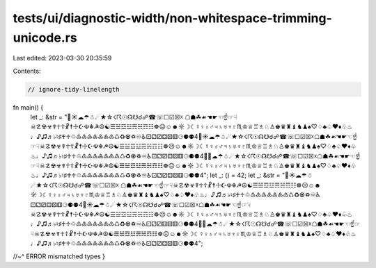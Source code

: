 tests/ui/diagnostic-width/non-whitespace-trimming-unicode.rs
============================================================

Last edited: 2023-03-30 20:35:59

Contents:

.. code-block:: rs

    // ignore-tidy-linelength

fn main() {
    let _: &str = "🦀☀☁☂☃☄★☆☇☈☉☊☋☌☍☎☏☐☑☒☓  ☖☗☘☙☚☛☜☝☞☟☠☡☢☣☤☥☦☧☨☩☪☫☬☭☮☯☰☱☲☳☴☵☶☷☸☹☺☻☼☽☾☿♀♁♂♃♄♅♆♇♏♔♕♖♗♘♙♚♛♜♝♞♟♠♡♢♣♤♥♦♧♨♩♪♫♬♭♮♯♰♱♲♳♴♵♶♷♸♹♺♻♼♽♾♿⚀⚁⚂⚃⚄⚅⚆⚈⚉4🦀☀☁☂☃☄★☆☇☈☉☊☋☌☍☎☏☐☑☒☓☖☗☘☙☚☛☜☝☞☟☠☡☢☣☤☥☦☧☨☩☪☫☬☭☮☯☰☱☲☳☴☵☶☷☸☹☺☻☼☽☾☿♀♁♂♃♄♅♆♇♏♔♕♖♗♘♙♚♛♜♝♞♟♠♡♢♣♤♥♦♧♨♩♪♫♬♭♮♯♰♱♲♳♴♵♶♷♸♹♺♻♼♽♾♿⚀⚁⚂⚃⚄⚅⚆⚈⚉4🦀🦀☁☂☃☄★☆☇☈☉☊☋☌☍☎☏☐☑☒☓☖☗☘☙☚☛☜☝☞☟☠☡☢☣☤☥☦☧☨☩☪☫☬☭☮☯☰☱☲☳☴☵☶☷☸☹☺☻☼☽☾☿♀♁♂♃♄♅♆♇♏♔♕♖♗♘♙♚♛♜♝♞♟♠♡♢♣♤♥♦♧♨♩♪♫♬♭♮♯♰♱♲♳♴♵♶♷♸♹♺♻♼♽♾♿⚀⚁⚂⚃⚄⚅⚆⚈⚉4"; let _: () = 42;  let _: &str = "🦀☀☁☂☃☄★☆☇☈☉☊☋☌☍☎☏☐☑☒☓  ☖☗☘☙☚☛☜☝☞☟☠☡☢☣☤☥☦☧☨☩☪☫☬☭☮☯☰☱☲☳☴☵☶☷☸☹☺☻☼☽☾☿♀♁♂♃♄♅♆♇♏♔♕♖♗♘♙♚♛♜♝♞♟♠♡♢♣♤♥♦♧♨♩♪♫♬♭♮♯♰♱♲♳♴♵♶♷♸♹♺♻♼♽♾♿⚀⚁⚂⚃⚄⚅⚆⚈⚉4🦀☀☁☂☃☄★☆☇☈☉☊☋☌☍☎☏☐☑☒☓☖☗☘☙☚☛☜☝☞☟☠☡☢☣☤☥☦☧☨☩☪☫☬☭☮☯☰☱☲☳☴☵☶☷☸☹☺☻☼☽☾☿♀♁♂♃♄♅♆♇♏♔♕♖♗♘♙♚♛♜♝♞♟♠♡♢♣♤♥♦♧♨♩♪♫♬♭♮♯♰♱♲♳♴♵♶♷♸♹♺♻♼♽♾♿⚀⚁⚂⚃⚄⚅⚆⚈⚉4🦀🦀☁☂☃☄★☆☇☈☉☊☋☌☍☎☏☐☑☒☓☖☗☘☙☚☛☜☝☞☟☠☡☢☣☤☥☦☧☨☩☪☫☬☭☮☯☰☱☲☳☴☵☶☷☸☹☺☻☼☽☾☿♀♁♂♃♄♅♆♇♏♔♕♖♗♘♙♚♛♜♝♞♟♠♡♢♣♤♥♦♧♨♩♪♫♬♭♮♯♰♱♲♳♴♵♶♷♸♹♺♻♼♽♾♿⚀⚁⚂⚃⚄⚅⚆⚈⚉4";
//~^ ERROR mismatched types
}


